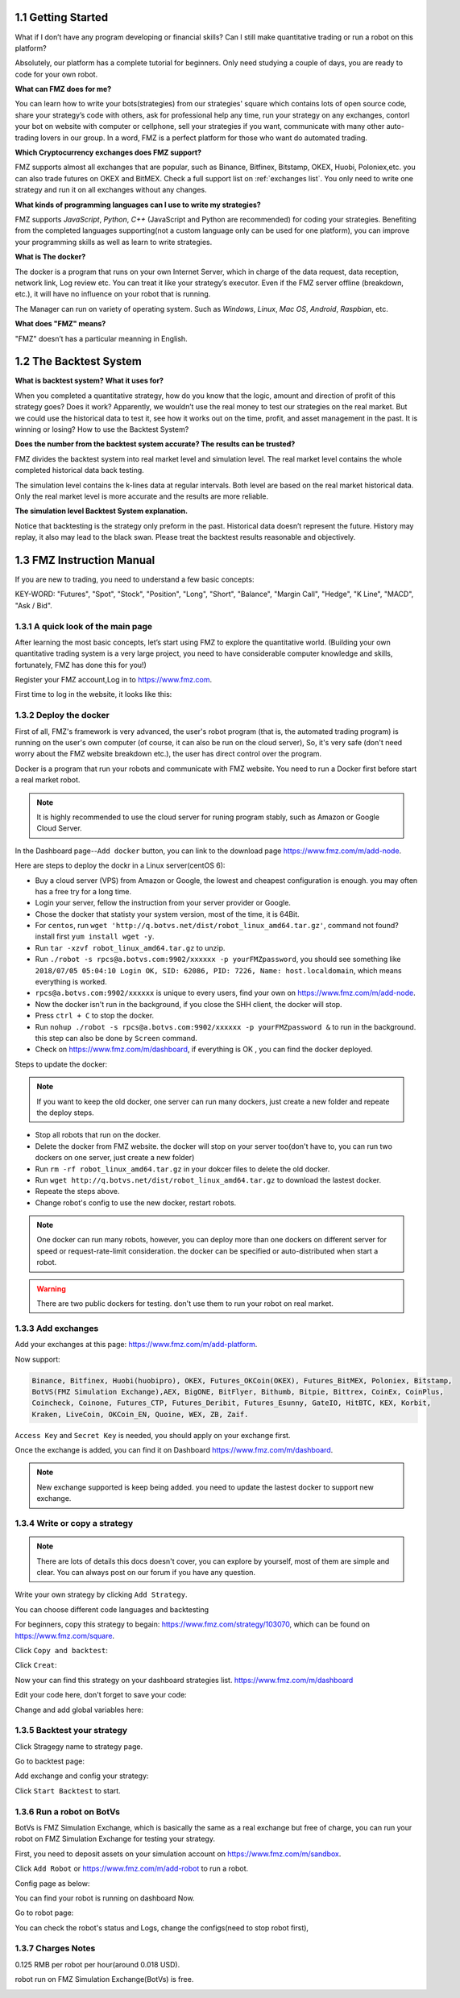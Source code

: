 1.1 Getting Started
=======================

What if I don’t have any program developing or financial skills? Can I still make quantitative trading or run a robot on this platform?

Absolutely, our platform has a complete tutorial for beginners. Only need studying a couple of days, you are ready to code for your own robot.

**What can FMZ does for me?**

You can learn how to write your bots(strategies) from our strategies' square which contains lots of open source code, share your strategy’s code with others,
ask for professional help any time, run your strategy on any exchanges, contorl your bot on website with computer or cellphone, sell your strategies if you want,
communicate with many other auto-trading lovers in our group. In a word, FMZ is a perfect platform for those who want do automated trading.

**Which Cryptocurrency exchanges does FMZ support?**

FMZ supports almost all exchanges that are popular, such as Binance, Bitfinex, Bitstamp, OKEX, Huobi, Poloniex,etc. you can also trade futures on OKEX and BitMEX.
Check a full support list on :ref:`exchanges list`.
You only need to write one strategy and run it on all exchanges without any changes.

**What kinds of programming languages can I use to write my strategies?**

FMZ supports `JavaScript`, `Python`, `C++` (JavaScript and Python are recommended) for coding your strategies.  Benefiting from the completed languages supporting(not a custom language 
only can be used for one platform), you can improve your programming skills as well as learn to write strategies.

**What is The docker?**

The docker is a program that runs on your own Internet Server, which in charge of the data request, data reception, network link, Log review etc. 
You can treat it like your strategy’s executor. Even if the FMZ server offline (breakdown, etc.), 
it will have no influence on your robot that is running. 

The Manager can run on variety of operating system. 
Such as `Windows`, `Linux`, `Mac OS`, `Android`, `Raspbian`, etc.

**What does "FMZ" means?**

"FMZ" doesn’t has a particular meanning in English.


1.2	The Backtest System
=======================

**What is backtest system? What it uses for?**

When you completed a quantitative strategy, how do you know that the logic, amount and direction of profit of this strategy goes? Does it work? Apparently, we wouldn’t use the real money to test our strategies on the real market. But we could use the historical data to test it, see how it works out on the time, profit, and asset management in the past. It is winning or losing?		How to use the Backtest System?

**Does the number from the backtest system accurate? The results can be trusted?**

FMZ divides the backtest system into real market level and simulation level. 
The real market level contains the whole completed historical data back testing. 

The simulation level contains the k-lines data at regular intervals. 
Both level are based on the real market historical data. Only the real market level is more accurate and the results are more reliable.

**The simulation level Backtest System explanation.**

Notice that backtesting is the strategy only preform in the past. Historical data doesn’t represent the future. History may replay, it also may lead to the black swan. Please treat the backtest results reasonable and objectively.



1.3	FMZ Instruction Manual
=======================

If you are new to trading, you need to understand a few basic concepts:

KEY-WORD: "Futures", "Spot", "Stock", "Position", "Long", "Short", "Balance", "Margin Call", "Hedge", 
"K Line", "MACD", "Ask / Bid".

1.3.1 A quick look of the main page
>>>>>>>>>>>>>>>>>>

After learning the most basic concepts, let’s start using FMZ to explore the quantitative world. 
(Building your own quantitative trading system is a very large project, you need to have considerable computer knowledge and skills, fortunately, FMZ has done this for you!)

Register your FMZ account,Log in to https://www.fmz.com.

.. image:: images/main_page.png

First time to log in the website, it looks like this:

.. image:: images/page_detail.png

1.3.2 Deploy the docker
>>>>>>>>>>>>>>>>>>>>>>>>>>>>>>>>>>>

First of all, FMZ's framework is very advanced, 
the user's robot program (that is, the automated trading program) is running on the user's own computer (of course, it can also be run on the cloud server),
So, it's very safe (don't need worry about the FMZ website breakdown etc.), the user has direct control over the program. 

Docker is a program that run your robots and communicate with FMZ website. You need to run a Docker first before start a real market robot.

.. note::

    It is highly recommended to use the cloud server for runing program stably, such as Amazon or Google Cloud Server. 

In the Dashboard page--``Add docker`` button, you can link to the download page https://www.fmz.com/m/add-node.

.. image:: images/download_docker.png

Here are steps to deploy the dockr in a Linux server(centOS 6):

- Buy a cloud server (VPS) from Amazon or Google, the lowest and cheapest configuration is enough. you may often has a free try for a long time.
- Login your server, fellow the instruction from your server provider or Google.
- Chose the docker that statisty your system version, most of the time, it is 64Bit.
- For ``centos``, run ``wget 'http://q.botvs.net/dist/robot_linux_amd64.tar.gz'``, command not found? install first ``yum install wget -y``.
- Run ``tar -xzvf robot_linux_amd64.tar.gz`` to unzip.
- Run ``./robot -s rpcs@a.botvs.com:9902/xxxxxx -p yourFMZpassword``,
  you should see something like ``2018/07/05 05:04:10 Login OK, SID: 62086, PID: 7226, Name: host.localdomain``, which means everything is worked. 
- ``rpcs@a.botvs.com:9902/xxxxxx`` is unique to every users, find your own on https://www.fmz.com/m/add-node.
- Now the docker isn't run in the background, if you close the SHH client, the docker will stop.
- Press ``ctrl + C`` to stop the docker.
- Run ``nohup ./robot -s rpcs@a.botvs.com:9902/xxxxxx -p yourFMZpassword &`` to run in the background. this step can also be done by ``Screen`` command.
- Check on https://www.fmz.com/m/dashboard, if everything is OK , you can find the docker deployed.

Steps to update the docker:

.. note::

    If you want to keep the old docker, one server can run many dockers, just create a new folder and repeate the deploy steps.

- Stop all robots that run on the docker.
- Delete the docker from FMZ website. the docker will stop on your server too(don't have to, you can run two dockers on one server, just create a new folder)
- Run ``rm -rf robot_linux_amd64.tar.gz`` in your dokcer files to delete the old docker.
- Run ``wget http://q.botvs.net/dist/robot_linux_amd64.tar.gz`` to download the lastest docker.
- Repeate the steps above.
- Change robot's config to use the new docker, restart robots.

.. image:: images/docker_dispaly.png

.. note::

    One docker can run many robots, however, you can deploy more than one dockers on different server for speed or request-rate-limit consideration. 
    the docker can be specified or auto-distributed when start a robot.

.. warning::

    There are two public dockers for testing. don't use them to run your robot on real market.

.. _add exchange:

1.3.3 Add exchanges
>>>>>>>>>>>>>>>>>>>>>>

Add your exchanges at this page: https://www.fmz.com/m/add-platform.

Now support:

.. sourcecode:: http

    Binance, Bitfinex, Huobi(huobipro), OKEX, Futures_OKCoin(OKEX), Futures_BitMEX, Poloniex, Bitstamp, 
    BotVS(FMZ Simulation Exchange),AEX, BigONE, BitFlyer, Bithumb, Bitpie, Bittrex, CoinEx, CoinPlus,
    Coincheck, Coinone, Futures_CTP, Futures_Deribit, Futures_Esunny, GateIO, HitBTC, KEX, Korbit, 
    Kraken, LiveCoin, OKCoin_EN, Quoine, WEX, ZB, Zaif.

``Access Key`` and ``Secret Key`` is needed, you should apply on your exchange first.

.. image:: images/add_platform.png

Once the exchange is added, you can find it on Dashboard https://www.fmz.com/m/dashboard.

.. image:: images/platform_list.png

.. note::

    New exchange supported is keep being added. you need to update the lastest docker to support new exchange.

1.3.4 Write or copy a strategy
>>>>>>>>>>>>>>>>>>>>>>

.. note::

    There are lots of details this docs doesn't cover, you can explore by yourself, most of them are simple and clear.
    You can always post on our forum if you have any question.

Write your own strategy by clicking ``Add Strategy``.

.. image:: images/add_strategy.png

You can choose different code languages and backtesting

For beginners, copy this strategy to begain: https://www.fmz.com/strategy/103070, which can be found on https://www.fmz.com/square.

Click ``Copy and backtest``:

.. image:: images/copy.png

Click ``Creat``:

.. image:: images/create.png

Now your can find this strategy on your dashboard strategies list. https://www.fmz.com/m/dashboard

Edit your code here, don't forget to save your code:

.. image:: images/edit_code.png

Change and add global variables here:

.. image:: images/variable.png

1.3.5 Backtest your strategy
>>>>>>>>>>>>>>>>>>>>>>

Click Stragegy name to strategy page.

.. image:: images/go_to_strategy.png

Go to backtest page:

.. image:: images/backtest.png

Add exchange and config your strategy:

.. image:: images/backtest_config.png

Click ``Start Backtest`` to start.

1.3.6 Run a robot on BotVs
>>>>>>>>>>>>>>>>>>>>>>

BotVs is FMZ Simulation Exchange, which is basically the same as a real exchange but free of charge, you can run your robot on FMZ Simulation Exchange for testing your strategy.

First, you need to deposit assets on your simulation account on https://www.fmz.com/m/sandbox.

.. image:: images/deposit.png

Click ``Add Robot`` or https://www.fmz.com/m/add-robot to run a robot.

Config page as below:

.. image:: images/add_robot.png

You can find your robot is running on dashboard Now.

.. image:: images/robot.png

Go to robot page:

You can check the robot's status and Logs, change the configs(need to stop robot first), 

.. image:: images/robot_run.png

1.3.7 Charges Notes
>>>>>>>>>>>>>>>>>>>>>>

0.125 RMB per robot per hour(around 0.018 USD).

robot run on FMZ Simulation Exchange(BotVs) is free.

.. image:: images/pay.png






